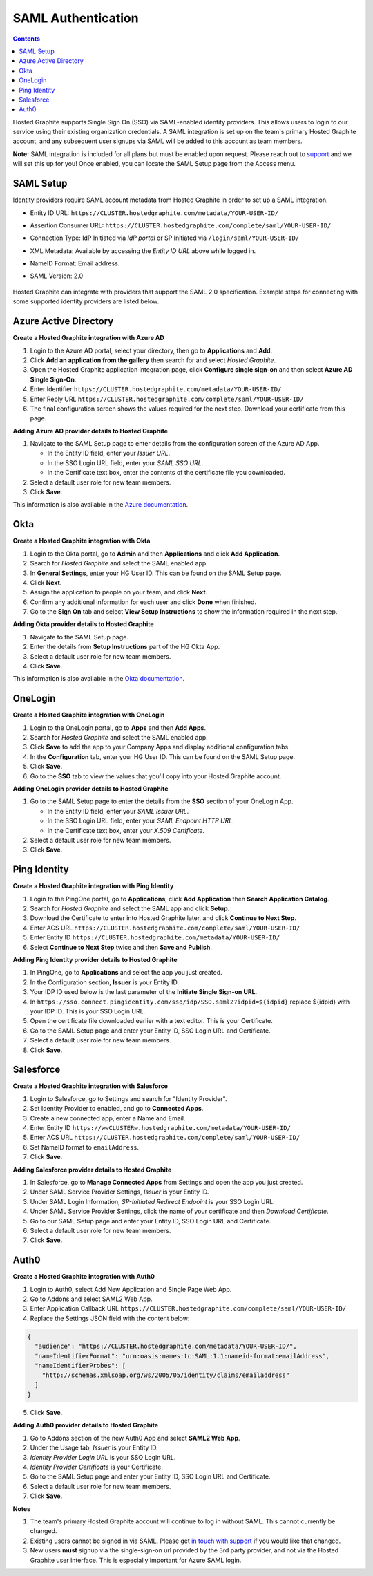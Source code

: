 
SAML Authentication
===================

.. index:: SAML Authentication

.. contents::

Hosted Graphite supports Single Sign On (SSO) via SAML-enabled identity providers. This allows users to login to our service using their existing organization credentials. A SAML integration is set up on the team's primary Hosted Graphite account, and any subsequent user signups via SAML will be added to this account as team members.

**Note:** SAML integration is included for all plans but must be enabled upon request. Please reach out to `support <mailto:support@hostedgraphite.com>`_ and we will set this up for you! Once enabled, you can locate the SAML Setup page from the Access menu.


SAML Setup
----------
Identity providers require SAML account metadata from Hosted Graphite in order to set up a SAML integration. 

- | Entity ID URL: ``https://CLUSTER.hostedgraphite.com/metadata/YOUR-USER-ID/``
- | Assertion Consumer URL: ``https://CLUSTER.hostedgraphite.com/complete/saml/YOUR-USER-ID/``
- | Connection Type: IdP Initiated via *IdP portal* or SP Initiated via ``/login/saml/YOUR-USER-ID/``
- | XML Metadata: Available by accessing the *Entity ID URL* above while logged in.
- | NameID Format: Email address.
- | SAML Version: 2.0

.. |login-link| replace:: ``/login/saml/YOUR-USER-ID/``
.. _login-link: /login/saml/YOUR-USER-ID/

.. figure:: ../docimg/saml_setup.png
   :scale: 70%
   :alt: saml setup
   :align: center
   
Hosted Graphite can integrate with providers that support the SAML 2.0 specification. Example steps for connecting with some supported identity providers are listed below. 


Azure Active Directory
----------------------

**Create a Hosted Graphite integration with Azure AD**

1. Login to the Azure AD portal, select your directory, then go to **Applications** and **Add**.
2. Click **Add an application from the gallery** then search for and select *Hosted Graphite*.
3. Open the Hosted Graphite application integration page, click **Configure single sign-on** and then select **Azure AD Single Sign-On**.
4. Enter Identifier ``https://CLUSTER.hostedgraphite.com/metadata/YOUR-USER-ID/``
5. Enter Reply URL ``https://CLUSTER.hostedgraphite.com/complete/saml/YOUR-USER-ID/``
6. The final configuration screen shows the values required for the next step. Download your certificate from this page.


**Adding Azure AD provider details to Hosted Graphite**

1. Navigate to the SAML Setup page to enter details from the configuration screen of the Azure AD App.

   * In the Entity ID field, enter your *Issuer URL*.
   * In the SSO Login URL field, enter your *SAML SSO URL*.
   * In the Certificate text box, enter the contents of the certificate file you downloaded.
2. Select a default user role for new team members.
3. Click **Save**.

This information is also available in the `Azure documentation <https://azure.microsoft.com/en-us/documentation/articles/active-directory-saas-hostedgraphite-tutorial/>`_.

.. index:: Azure AD SAML Setup



Okta
----

**Create a Hosted Graphite integration with Okta**

1. Login to the Okta portal, go to **Admin** and then **Applications** and click **Add Application**.
2. Search for *Hosted Graphite* and select the SAML enabled app.
3. In **General Settings**, enter your HG User ID. This can be found on the SAML Setup page.
4. Click **Next**.
5. Assign the application to people on your team, and click **Next**.
6. Confirm any additional information for each user and click **Done** when finished.
7. Go to the **Sign On** tab and select **View Setup Instructions** to show the information required in the next step.


**Adding Okta provider details to Hosted Graphite**

1. Navigate to the SAML Setup page.
2. Enter the details from **Setup Instructions** part of the HG Okta App.
3. Select a default user role for new team members.
4. Click **Save**.

This information is also available in the `Okta documentation <http://saml-doc.okta.com/SAML_Docs/Configure-SAML-2.0-for-Hosted-Graphite.html>`_.

.. index:: Okta SAML Setup



OneLogin
--------

**Create a Hosted Graphite integration with OneLogin**

1. Login to the OneLogin portal, go to **Apps** and then **Add Apps**.
2. Search for *Hosted Graphite* and select the SAML enabled app.
3. Click **Save** to add the app to your Company Apps and display additional configuration tabs.
4. In the **Configuration** tab, enter your HG User ID. This can be found on the SAML Setup page.
5. Click **Save**.
6. Go to the **SSO** tab to view the values that you'll copy into your Hosted Graphite account.


**Adding OneLogin provider details to Hosted Graphite**

1. Go to the SAML Setup page to enter the details from the **SSO** section of your OneLogin App.

   * In the Entity ID field, enter your *SAML Issuer URL*.
   * In the SSO Login URL field, enter your *SAML Endpoint HTTP URL*.
   * In the Certificate text box, enter your *X.509 Certificate*.
2. Select a default user role for new team members.
3. Click **Save**.

.. index:: OneLogin SAML Setup



Ping Identity
-------------

**Create a Hosted Graphite integration with Ping Identity**

1. Login to the PingOne portal, go to **Applications**, click **Add Application** then **Search Application Catalog**.
2. Search for *Hosted Graphite* and select the SAML app and click **Setup**.
3. Download the Certificate to enter into Hosted Graphite later, and click **Continue to Next Step**.
4. Enter ACS URL ``https://CLUSTER.hostedgraphite.com/complete/saml/YOUR-USER-ID/``
5. Enter Entity ID ``https://CLUSTER.hostedgraphite.com/metadata/YOUR-USER-ID/``
6. Select **Continue to Next Step** twice and then **Save and Publish**.


**Adding Ping Identity provider details to Hosted Graphite**

1. In PingOne, go to **Applications** and select the app you just created.
2. In the Configuration section, **Issuer** is your Entity ID.
3. Your IDP ID used below is the last parameter of the **Initiate Single Sign-on URL**.
4. In ``https://sso.connect.pingidentity.com/sso/idp/SSO.saml2?idpid=${idpid}`` replace ${idpid} with your IDP ID. This is your SSO Login URL.
5. Open the certificate file downloaded earlier with a text editor. This is your Certificate.
6. Go to the SAML Setup page and enter your Entity ID, SSO Login URL and Certificate.
7. Select a default user role for new team members.
8. Click **Save**.

.. index:: Ping Identity SAML Setup



Salesforce
----------

**Create a Hosted Graphite integration with Salesforce**

1. Login to Salesforce, go to Settings and search for "Identity Provider".
2. Set Identity Provider to enabled, and go to **Connected Apps**.
3. Create a new connected app, enter a Name and Email.
4. Enter Entity ID ``https://wwCLUSTERw.hostedgraphite.com/metadata/YOUR-USER-ID/``
5. Enter ACS URL ``https://CLUSTER.hostedgraphite.com/complete/saml/YOUR-USER-ID/``
6. Set NameID format to ``emailAddress``.
7. Click **Save**.


**Adding Salesforce provider details to Hosted Graphite**

1. In Salesforce, go to **Manage Connected Apps** from Settings and open the app you just created.
2. Under SAML Service Provider Settings, *Issuer* is your Entity ID.
3. Under SAML Login Information, *SP-Initiated Redirect Endpoint* is your SSO Login URL.
4. Under SAML Service Provider Settings, click the name of your certificate and then *Download Certificate*.
5. Go to our SAML Setup page and enter your Entity ID, SSO Login URL and Certificate.
6. Select a default user role for new team members.
7. Click **Save**.

.. index:: Salesforce SAML Setup



Auth0
-----

**Create a Hosted Graphite integration with Auth0**

1. Login to Auth0, select Add New Application and Single Page Web App.
2. Go to Addons and select SAML2 Web App.
3. Enter Application Callback URL ``https://CLUSTER.hostedgraphite.com/complete/saml/YOUR-USER-ID/``
4. Replace the Settings JSON field with the content below:

.. code-block:: javascript

  {
    "audience": "https://CLUSTER.hostedgraphite.com/metadata/YOUR-USER-ID/",
    "nameIdentifierFormat": "urn:oasis:names:tc:SAML:1.1:nameid-format:emailAddress",
    "nameIdentifierProbes": [
      "http://schemas.xmlsoap.org/ws/2005/05/identity/claims/emailaddress"
    ]
  }

5. Click **Save**.

**Adding Auth0 provider details to Hosted Graphite**

1. Go to Addons section of the new Auth0 App and select **SAML2 Web App**.
2. Under the Usage tab, *Issuer* is your Entity ID.
3. *Identity Provider Login URL* is your SSO Login URL.
4. *Identity Provider Certificate* is your Certificate.
5. Go to the SAML Setup page and enter your Entity ID, SSO Login URL and Certificate.
6. Select a default user role for new team members.
7. Click **Save**.

**Notes**

1. The team's primary Hosted Graphite account will continue to log in without SAML. This cannot currently be changed.
2. Existing users cannot be signed in via SAML. Please get `in touch with support <mailto:support@hostedgraphite.com>`_ if you would like that changed.
3. New users **must** signup via the single-sign-on url provided by the 3rd party provider, and not via the Hosted Graphite user interface. This is especially important for Azure SAML login.

.. index:: Auth0 SAML Setup

.. raw:: html

    <script src="../_static/uid_saml_provider.js"></script>
